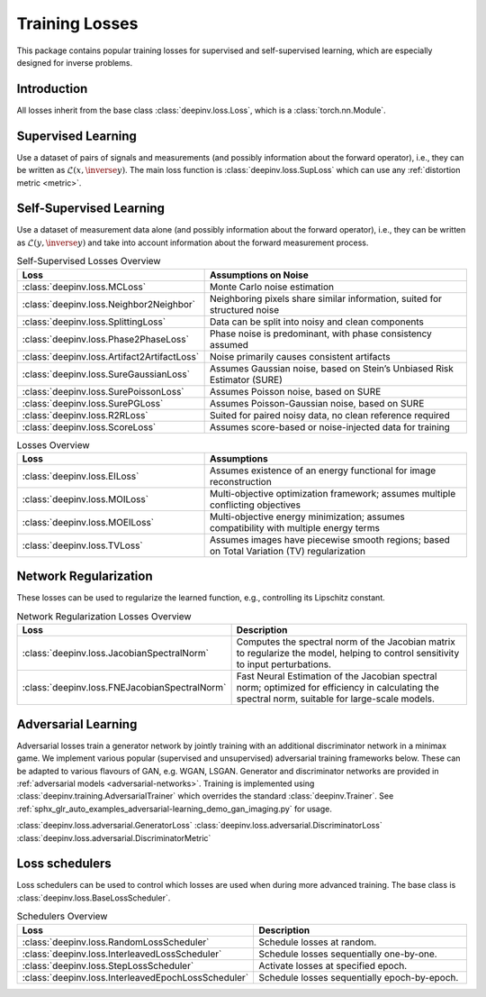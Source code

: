 .. _loss:

Training Losses
===============

This package contains popular training losses for supervised and self-supervised learning,
which are especially designed for inverse problems.

Introduction
--------------------
All losses inherit from the base class :class:`deepinv.loss.Loss`, which is a :class:`torch.nn.Module`.


.. doctest::

    >>> import torch
    >>> import deepinv as dinv
    >>> loss = dinv.loss.SureGaussianLoss(.1)
    >>> physics = dinv.physics.Denoising()
    >>> x = torch.ones(1, 3, 16, 16)
    >>> y = physics(x)
    >>> model = dinv.models.DnCNN()
    >>> x_net = model(y)
    >>> l = loss(x_net=x_net, y=y, physics=physics, model=model) # self-supervised loss, doesn't require ground truth x

Supervised Learning
--------------------
Use a dataset of pairs of signals and measurements (and possibly information about the forward operator),
i.e., they can be written as :math:`\mathcal{L}(x,\inverse{y})`.
The main loss function is :class:`deepinv.loss.SupLoss` which can use any :ref:`distortion metric <metric>`.

.. _self-supervised-losses:

Self-Supervised Learning
------------------------
Use a dataset of measurement data alone (and possibly information about the forward operator),
i.e., they can be written as :math:`\mathcal{L}(y,\inverse{y})` and take into account information
about the forward measurement process.

.. list-table:: Self-Supervised Losses Overview
   :widths: 25 35
   :header-rows: 1

   * - Loss
     - Assumptions on Noise
   * - :class:`deepinv.loss.MCLoss`
     - Monte Carlo noise estimation
   * - :class:`deepinv.loss.Neighbor2Neighbor`
     - Neighboring pixels share similar information, suited for structured noise
   * - :class:`deepinv.loss.SplittingLoss`
     - Data can be split into noisy and clean components
   * - :class:`deepinv.loss.Phase2PhaseLoss`
     - Phase noise is predominant, with phase consistency assumed
   * - :class:`deepinv.loss.Artifact2ArtifactLoss`
     - Noise primarily causes consistent artifacts
   * - :class:`deepinv.loss.SureGaussianLoss`
     - Assumes Gaussian noise, based on Stein’s Unbiased Risk Estimator (SURE)
   * - :class:`deepinv.loss.SurePoissonLoss`
     - Assumes Poisson noise, based on SURE
   * - :class:`deepinv.loss.SurePGLoss`
     - Assumes Poisson-Gaussian noise, based on SURE
   * - :class:`deepinv.loss.R2RLoss`
     - Suited for paired noisy data, no clean reference required
   * - :class:`deepinv.loss.ScoreLoss`
     - Assumes score-based or noise-injected data for training


.. list-table:: Losses Overview
   :widths: 25 35
   :header-rows: 1

   * - Loss
     - Assumptions
   * - :class:`deepinv.loss.EILoss`
     - Assumes existence of an energy functional for image reconstruction
   * - :class:`deepinv.loss.MOILoss`
     - Multi-objective optimization framework; assumes multiple conflicting objectives
   * - :class:`deepinv.loss.MOEILoss`
     - Multi-objective energy minimization; assumes compatibility with multiple energy terms
   * - :class:`deepinv.loss.TVLoss`
     - Assumes images have piecewise smooth regions; based on Total Variation (TV) regularization


Network Regularization
----------------------
These losses can be used to regularize the learned function, e.g., controlling its Lipschitz constant.

.. list-table:: Network Regularization Losses Overview
   :widths: 25 45
   :header-rows: 1

   * - Loss
     - Description
   * - :class:`deepinv.loss.JacobianSpectralNorm`
     - Computes the spectral norm of the Jacobian matrix to regularize the model, helping to control sensitivity to input perturbations.
   * - :class:`deepinv.loss.FNEJacobianSpectralNorm`
     - Fast Neural Estimation of the Jacobian spectral norm; optimized for efficiency in calculating the spectral norm, suitable for large-scale models.

.. _adversarial-losses:

Adversarial Learning
--------------------
Adversarial losses train a generator network by jointly training with an additional discriminator network in a minimax game.
We implement various popular (supervised and unsupervised) adversarial training frameworks below. These can be adapted to various flavours of GAN, e.g. WGAN, LSGAN. Generator and discriminator networks are provided in :ref:`adversarial models <adversarial-networks>`.
Training is implemented using :class:`deepinv.training.AdversarialTrainer` which overrides the standard :class:`deepinv.Trainer`. See :ref:`sphx_glr_auto_examples_adversarial-learning_demo_gan_imaging.py` for usage.

:class:`deepinv.loss.adversarial.GeneratorLoss`
:class:`deepinv.loss.adversarial.DiscriminatorLoss`
:class:`deepinv.loss.adversarial.DiscriminatorMetric`

.. list-table:: Adversarial Losses Overview
   :widths: 35 35
   :header-rows: 1

   * - Generator Loss
     - Discriminator Loss
     - Description
   * - :class:`deepinv.loss.adversarial.SupAdversarialGeneratorLoss`
     - :class:`deepinv.loss.adversarial.SupAdversarialDiscriminatorLoss`
     - Supervised adversarial training
   * - :class:`deepinv.loss.adversarial.UnsupAdversarialGeneratorLoss`
     - :class:`deepinv.loss.adversarial.UnsupAdversarialDiscriminatorLoss`
     - Unsupervised adversarial training
   * - :class:`deepinv.loss.adversarial.UAIRGeneratorLoss`
     -
     - Unsupervised Adversarial Image Reconstruction loss.



Loss schedulers
---------------
Loss schedulers can be used to control which losses are used when during more advanced training.
The base class is :class:`deepinv.loss.BaseLossScheduler`.


.. list-table:: Schedulers Overview
   :widths: 25 45
   :header-rows: 1

   * - Loss
     - Description
   * - :class:`deepinv.loss.RandomLossScheduler`
     - Schedule losses at random.
   * - :class:`deepinv.loss.InterleavedLossScheduler`
     - Schedule losses sequentially one-by-one.
   * - :class:`deepinv.loss.StepLossScheduler`
     - Activate losses at specified epoch.
   * - :class:`deepinv.loss.InterleavedEpochLossScheduler`
     - Schedule losses sequentially epoch-by-epoch.
